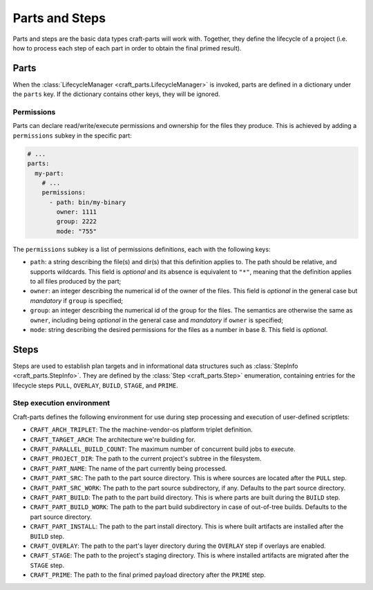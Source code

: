 ***************
Parts and Steps
***************

Parts and steps are the basic data types craft-parts will work with.
Together, they define the lifecycle of a project (i.e. how to process
each step of each part in order to obtain the final primed result).

Parts
=====

When the :class:`LifecycleManager <craft_parts.LifecycleManager>` is
invoked, parts are defined in a dictionary under the ``parts`` key.
If the dictionary contains other keys, they will be ignored.


Permissions
-----------

Parts can declare read/write/execute permissions and ownership for the
files they produce. This is achieved by adding a ``permissions`` subkey
in the specific part:

.. code-block:: yaml

    # ...
    parts:
      my-part:
        # ...
        permissions:
          - path: bin/my-binary
            owner: 1111
            group: 2222
            mode: "755"

The ``permissions`` subkey is a list of permissions definitions, each
with the following keys:

* ``path``: a string describing the file(s) and dir(s) that this definition
  applies to. The path should be relative, and supports wildcards. This field
  is *optional* and its absence is equivalent to ``"*"``, meaning that the
  definition applies to all files produced by the part;
* ``owner``: an integer describing the numerical id of the owner of the files.
  This field is *optional* in the general case but *mandatory* if ``group``
  is specified;
* ``group``: an integer describing the numerical id of the group for the files.
  The semantics are otherwise the same as ``owner``, including being *optional*
  in the general case and *mandatory* if ``owner`` is specified;
* ``mode``:  string describing the desired permissions for the files as a number
  in base 8. This field is *optional*.



Steps
=====

Steps are used to establish plan targets and in informational data
structures such as :class:`StepInfo <craft_parts.StepInfo>`. They are
defined by the :class:`Step <craft_parts.Step>` enumeration, containing
entries for the lifecycle steps ``PULL``, ``OVERLAY``, ``BUILD``,
``STAGE``, and ``PRIME``.


Step execution environment
--------------------------

Craft-parts defines the following environment for use during step
processing and execution of user-defined scriptlets:

- ``CRAFT_ARCH_TRIPLET``: The the machine-vendor-os platform triplet
  definition.
- ``CRAFT_TARGET_ARCH``: The architecture we're building for.
- ``CRAFT_PARALLEL_BUILD_COUNT``: The maximum number of concurrent build
  jobs to execute.
- ``CRAFT_PROJECT_DIR``: The path to the current project's subtree in
  the filesystem.
- ``CRAFT_PART_NAME``: The name of the part currently being processed.
- ``CRAFT_PART_SRC``: The path to the part source directory. This is
  where sources are located after the ``PULL`` step.
- ``CRAFT_PART_SRC_WORK``: The path to the part source subdirectory, if
  any. Defaults to the part source directory.
- ``CRAFT_PART_BUILD``: The path to the part build directory. This is
  where parts are built during the ``BUILD`` step.
- ``CRAFT_PART_BUILD_WORK``: The path to the part build subdirectory in
  case of out-of-tree builds. Defaults to the part source directory.
- ``CRAFT_PART_INSTALL``: The path to the part install directory.
  This is where built artifacts are installed after the ``BUILD`` step.
- ``CRAFT_OVERLAY``: The path to the part's layer directory during
  the ``OVERLAY`` step if overlays are enabled.
- ``CRAFT_STAGE``: The path to the project's staging directory. This
  is where installed artifacts are migrated after the ``STAGE`` step.
- ``CRAFT_PRIME``: The path to the final primed payload directory
  after the ``PRIME`` step.
